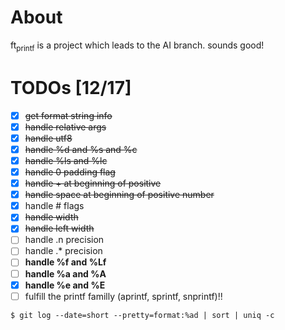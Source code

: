 * About

 ft_printf is a project which leads to the AI branch. sounds good!

* TODOs [12/17]

+ [X] +get format string info+
+ [X] +handle relative args+
+ [X] +handle utf8+
+ [X] +handle %d and %s and %c+
+ [X] +handle %ls and %lc+
+ [X] +handle 0 padding flag+
+ [X] +handle + at beginning of positive+
+ [X] +handle space at beginning of positive number+
+ [X] handle # flags
+ [X] +handle width+
+ [X] +handle left width+
+ [ ] handle .n precision
+ [ ] handle .* precision
+ [ ] *handle %f and %Lf*
+ [ ] *handle %a and %A*
+ [X] *handle %e and %E*
+ [ ] fulfill the printf familly (aprintf, sprintf, snprintf)!!

#+BEGIN_SRC shell
$ git log --date=short --pretty=format:%ad | sort | uniq -c
#+END_SRC
